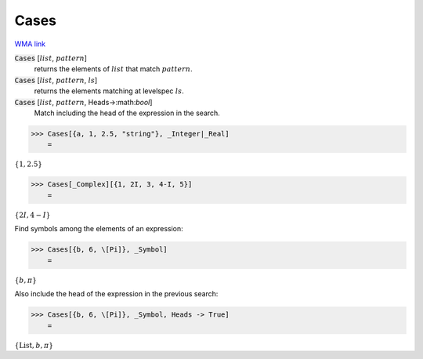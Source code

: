 Cases
=====

`WMA link <https://reference.wolfram.com/language/ref/Cases.html>`_


:code:`Cases` [:math:`list`, :math:`pattern`]
    returns the elements of :math:`list` that match :math:`pattern`.

:code:`Cases` [:math:`list`, :math:`pattern`, :math:`ls`]
    returns the elements matching at levelspec :math:`ls`.

:code:`Cases` [:math:`list`, :math:`pattern`, Heads->:math:`bool`]
    Match including the head of the expression in the search.





>>> Cases[{a, 1, 2.5, "string"}, _Integer|_Real]
    =

:math:`\left\{1,2.5\right\}`


>>> Cases[_Complex][{1, 2I, 3, 4-I, 5}]
    =

:math:`\left\{2 I,4-I\right\}`



Find symbols among the elements of an expression:

>>> Cases[{b, 6, \[Pi]}, _Symbol]
    =

:math:`\left\{b, \pi \right\}`



Also include the head of the expression in the previous search:

>>> Cases[{b, 6, \[Pi]}, _Symbol, Heads -> True]
    =

:math:`\left\{\text{List},b, \pi \right\}`


